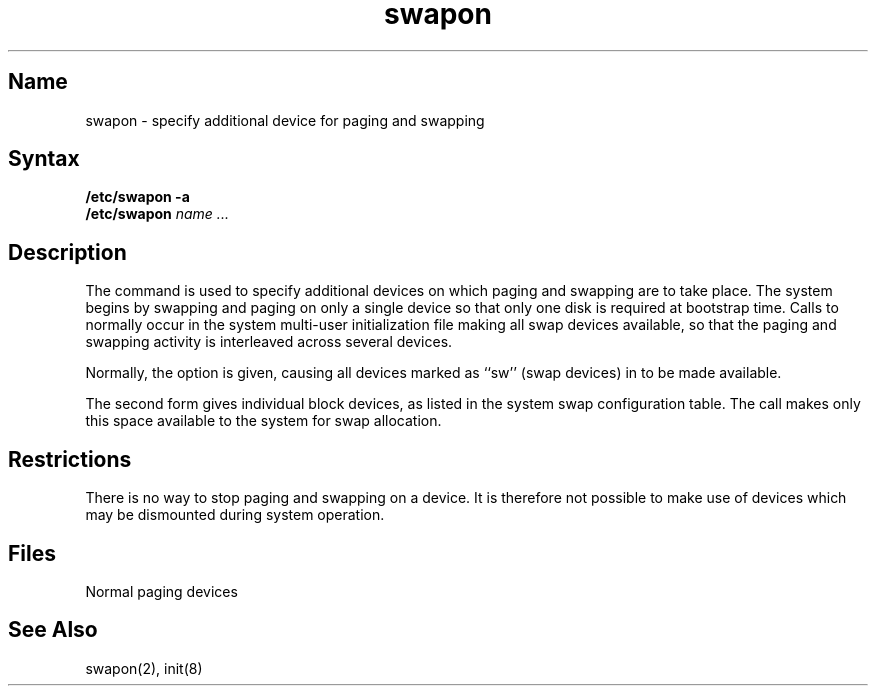 .\" SCCSID: @(#)swapon.8	8.1	9/11/90
.TH swapon 8
.SH Name
swapon \- specify additional device for paging and swapping
.SH Syntax
.B "/etc/swapon"
.B \-a
.br
.B "/etc/swapon"
.I name ...
.SH Description
.NXR "swapon command"
.NXAM "system call" "swapon system call" "swapon command"
.NXR "device" "specifying for paging"
.NXR "device" "specifying for swapping"
The
.PN swapon
command
is used to specify additional devices on which paging and swapping
are to take place.
The system begins by swapping and paging on only a single device
so that only one disk is required at bootstrap time.
Calls to
.PN swapon
normally occur in the system multi-user initialization file 
.PN /etc/rc ,
making all swap devices available, so that the paging and swapping
activity is interleaved across several devices.
.PP
Normally, the
.PN \-a
option is given, causing all devices marked as ``sw''
(swap devices) in 
.PN /etc/fstab 
to be made available.
.PP
The second form gives individual block devices, as listed
in the system swap configuration table.  The call makes only this space
available to the system for swap allocation.
.SH Restrictions
There is no way to stop paging and swapping on a device.
It is therefore not possible to make use of devices which may be
dismounted during system operation.
.SH Files
.TP 20
.PN /dev/[ru][pk]?b
Normal paging devices
.SH See Also
swapon(2), init(8)
